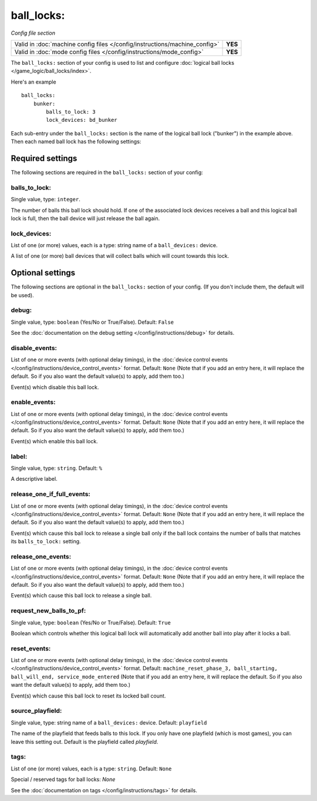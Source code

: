ball_locks:
===========

*Config file section*

+----------------------------------------------------------------------------+---------+
| Valid in :doc:`machine config files </config/instructions/machine_config>` | **YES** |
+----------------------------------------------------------------------------+---------+
| Valid in :doc:`mode config files </config/instructions/mode_config>`       | **YES** |
+----------------------------------------------------------------------------+---------+

.. overview

The ``ball_locks:`` section of your config is used to list and configure
:doc:`logical ball locks </game_logic/ball_locks/index>`.

Here's an example

::

    ball_locks:
        bunker:
            balls_to_lock: 3
            lock_devices: bd_bunker

Each sub-entry under the ``ball_locks:`` section is the name of the logical ball
lock ("bunker") in the example above. Then each named ball lock has the
following settings:

Required settings
-----------------

The following sections are required in the ``ball_locks:`` section of your config:

balls_to_lock:
~~~~~~~~~~~~~~
Single value, type: ``integer``.

The number of balls this ball lock should hold. If one of the
associated lock devices receives a ball and this logical ball lock is
full, then the ball device will just release the ball again.

lock_devices:
~~~~~~~~~~~~~
List of one (or more) values, each is a type: string name of a ``ball_devices:`` device.

A list of one (or more) ball devices that will collect balls which
will count towards this lock.

Optional settings
-----------------

The following sections are optional in the ``ball_locks:`` section of your config. (If you don't include them, the default will be used).

debug:
~~~~~~
Single value, type: ``boolean`` (Yes/No or True/False). Default: ``False``

See the :doc:`documentation on the debug setting </config/instructions/debug>`
for details.

disable_events:
~~~~~~~~~~~~~~~
List of one or more events (with optional delay timings), in the
:doc:`device control events </config/instructions/device_control_events>` format.
Default: ``None`` (Note that if you add an entry here, it will replace the default. So if you
also want the default value(s) to apply, add them too.)

Event(s) which disable this ball lock.

enable_events:
~~~~~~~~~~~~~~
List of one or more events (with optional delay timings), in the
:doc:`device control events </config/instructions/device_control_events>` format.
Default: ``None`` (Note that if you add an entry here, it will replace the default. So if you
also want the default value(s) to apply, add them too.)

Event(s) which enable this ball lock.

label:
~~~~~~
Single value, type: ``string``. Default: ``%``

A descriptive label.

release_one_if_full_events:
~~~~~~~~~~~~~~~~~~~~~~~~~~~

.. versionadded:: 0.32

List of one or more events (with optional delay timings), in the
:doc:`device control events </config/instructions/device_control_events>` format.
Default: ``None`` (Note that if you add an entry here, it will replace the default. So if you
also want the default value(s) to apply, add them too.)

Event(s) which cause this ball lock to release a single ball only if the ball
lock contains the number of balls that matches its ``balls_to_lock:`` setting.

release_one_events:
~~~~~~~~~~~~~~~~~~~
List of one or more events (with optional delay timings), in the
:doc:`device control events </config/instructions/device_control_events>` format.
Default: ``None`` (Note that if you add an entry here, it will replace the default. So if you
also want the default value(s) to apply, add them too.)

Event(s) which cause this ball lock to release a single ball.

request_new_balls_to_pf:
~~~~~~~~~~~~~~~~~~~~~~~~
Single value, type: ``boolean`` (Yes/No or True/False). Default: ``True``

Boolean which controls whether this logical ball lock will
automatically add another ball into play after it locks a ball.

reset_events:
~~~~~~~~~~~~~

.. versionchanged:: 0.32

List of one or more events (with optional delay timings), in the
:doc:`device control events </config/instructions/device_control_events>` format.
Default: ``machine_reset_phase_3, ball_starting, ball_will_end, service_mode_entered`` (Note that if you add an entry here, it will replace the default. So if you
also want the default value(s) to apply, add them too.)

Event(s) which cause this ball lock to reset its locked ball count.

.. todo:: more detail needed

source_playfield:
~~~~~~~~~~~~~~~~~
Single value, type: string name of a ``ball_devices:`` device. Default: ``playfield``

The name of the playfield that feeds balls to this lock. If you only
have one playfield (which is most games), you can leave this setting
out. Default is the playfield called *playfield*.

tags:
~~~~~
List of one (or more) values, each is a type: ``string``. Default: ``None``

Special / reserved tags for ball locks: *None*

See the :doc:`documentation on tags </config/instructions/tags>` for details.
